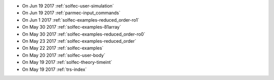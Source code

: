 
* On Jun 19 2017 :ref:`solfec-user-simulation`

* On Jun 19 2017 :ref:`parmec-input_commands`

* On Jun 1 2017 :ref:`solfec-examples-reduced_order-ro1`

* On May 30 2017 :ref:`solfec-examples-81array`

* On May 30 2017 :ref:`solfec-examples-reduced_order-ro0`

* On May 23 2017 :ref:`solfec-examples-reduced_order`

* On May 22 2017 :ref:`solfec-examples`

* On May 20 2017 :ref:`solfec-user-body`

* On May 19 2017 :ref:`solfec-theory-timeint`

* On May 19 2017 :ref:`trs-index`
